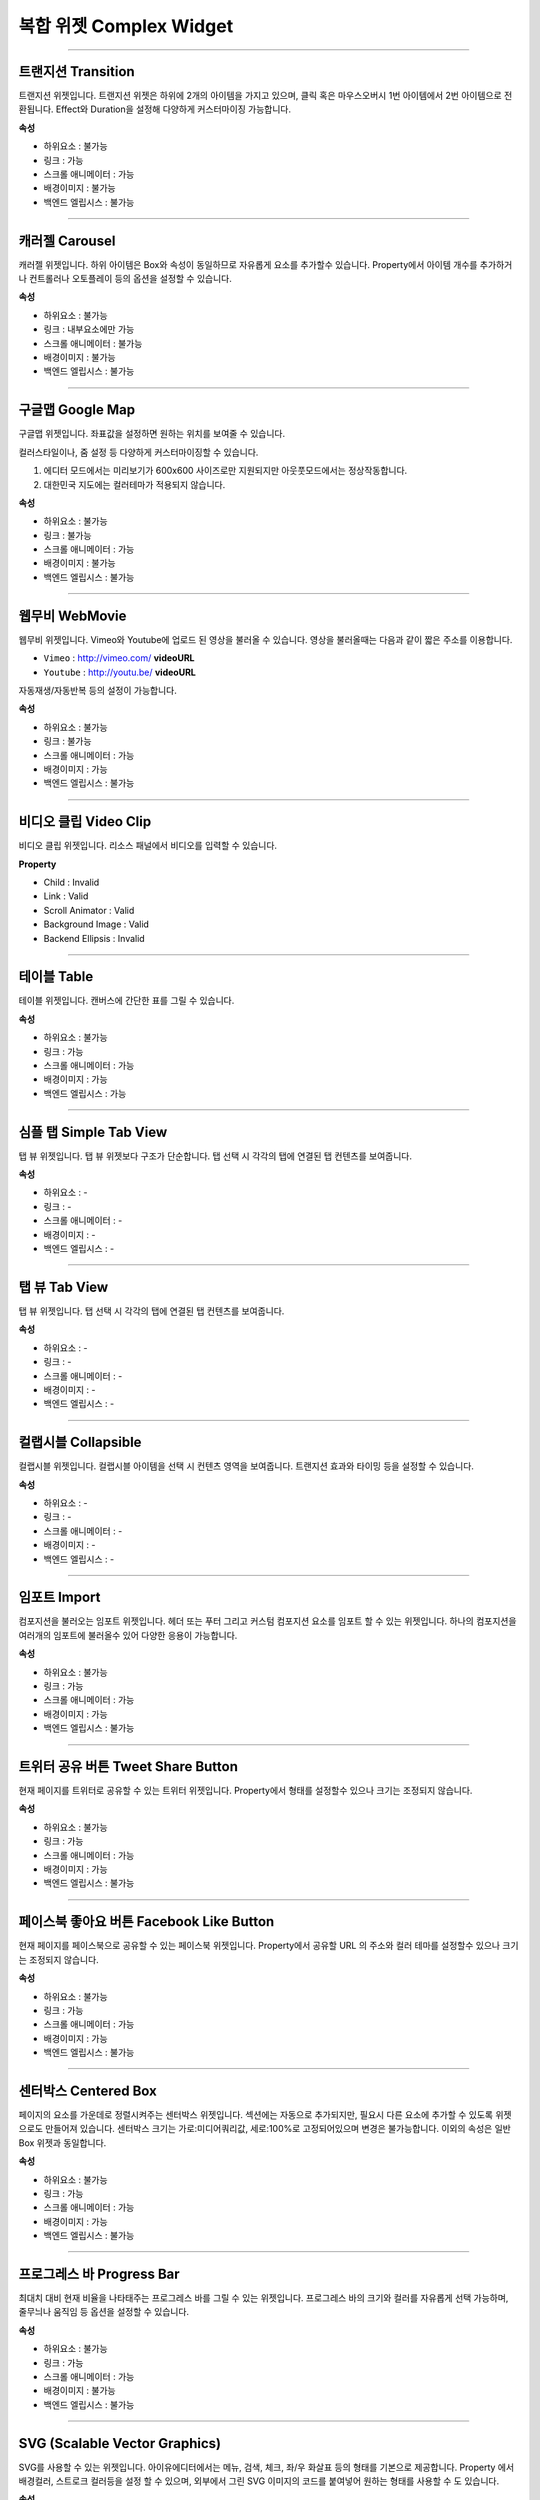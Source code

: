 복합 위젯 Complex Widget
================================

-----------


.. image:: resource/widget/IUTransition.png

트랜지션 Transition
-------------------

.. image:: resource_new/transition.png

트랜지션 위젯입니다.
트랜지션 위젯은 하위에 2개의 아이템을 가지고 있으며, 클릭 혹은 마우스오버시 1번 아이템에서 2번 아이템으로 전환됩니다.
Effect와 Duration을 설정해 다양하게 커스터마이징 가능합니다.


**속성**

* 하위요소 : 불가능
* 링크 : 가능
* 스크롤 애니메이터 : 가능
* 배경이미지 : 불가능
* 백엔드 엘립시스 : 불가능

----------



.. image:: resource/widget/IUCarousel.png

캐러젤 Carousel
---------------

.. image:: resource_new/carousel.png

캐러젤 위젯입니다.
하위 아이템은 Box와 속성이 동일하므로 자유롭게 요소를 추가할수 있습니다. Property에서 아이템 개수를 추가하거나 컨트롤러나 오토플레이 등의 옵션을 설정할 수 있습니다.


**속성**

* 하위요소 : 불가능
* 링크 : 내부요소에만 가능
* 스크롤 애니메이터 : 불가능
* 배경이미지 : 불가능
* 백엔드 엘립시스 : 불가능

----------



.. image:: resource/widget/IUGoogleMap.png

구글맵 Google Map
----------------------

.. image:: resource_new/google_map.png

구글맵 위젯입니다. 좌표값을 설정하면 원하는 위치를 보여줄 수 있습니다.

컬러스타일이나, 줌 설정 등 다양하게 커스터마이징할 수 있습니다.

.. note::
1) 에디터 모드에서는 미리보기가 600x600 사이즈로만 지원되지만 아웃풋모드에서는 정상작동합니다.
2) 대한민국 지도에는 컬러테마가 적용되지 않습니다.


**속성**

* 하위요소 : 불가능
* 링크 : 불가능
* 스크롤 애니메이터 : 가능
* 배경이미지 : 불가능
* 백엔드 엘립시스 : 불가능

----------




.. image:: resource/widget/IUWebMovie.png

웹무비 WebMovie
--------------------

.. image:: resource_new/vimeo_youtube.png

웹무비 위젯입니다.
Vimeo와 Youtube에 업로드 된 영상을 불러올 수 있습니다.
영상을 불러올때는 다음과 같이 짧은 주소를 이용합니다.

* ``Vimeo`` : http://vimeo.com/ **videoURL**
* ``Youtube`` : http://youtu.be/ **videoURL**

자동재생/자동반복 등의 설정이 가능합니다.



**속성**

* 하위요소 : 불가능
* 링크 : 불가능
* 스크롤 애니메이터 : 가능
* 배경이미지 : 가능
* 백엔드 엘립시스 : 불가능

----------



.. image:: resource/widget/IUMovie.png

비디오 클립 Video Clip
-------------------------

.. image:: resource_new/video_clip.png

비디오 클립 위젯입니다. 리소스 패널에서 비디오를 입력할 수 있습니다.



**Property**

* Child : Invalid
* Link  : Valid
* Scroll Animator : Valid
* Background Image : Valid
* Backend Ellipsis : Invalid

----------



.. image:: resource/widget/IUTable.png

테이블 Table
------------

.. image:: resource_new/table.png

테이블 위젯입니다.
캔버스에 간단한 표를 그릴 수 있습니다.



**속성**

* 하위요소 : 불가능
* 링크 : 가능
* 스크롤 애니메이터 : 가능
* 배경이미지 : 가능
* 백엔드 엘립시스 : 가능

----------



.. image:: resource/widget/IUSimpleTabView.png

심플 탭  Simple Tab View
-----------------------------

.. image:: resource_new/simple_tab_view.png

탭 뷰 위젯입니다. 탭 뷰 위젯보다 구조가 단순합니다.
탭 선택 시 각각의 탭에 연결된 탭 컨텐츠를 보여줍니다.



**속성**

* 하위요소 : -
* 링크 : -
* 스크롤 애니메이터 : -
* 배경이미지 : -
* 백엔드 엘립시스 : -

----------



.. image:: resource/widget/IUTabView.png

탭 뷰 Tab View
--------------

.. image:: resource_new/tab_view.png

탭 뷰 위젯입니다.
탭 선택 시 각각의 탭에 연결된 탭 컨텐츠를 보여줍니다.



**속성**

* 하위요소 : -
* 링크 : -
* 스크롤 애니메이터 : -
* 배경이미지 : -
* 백엔드 엘립시스 : -

----------



.. image:: resource/widget/IUCollapsible.png

컬랩시블 Collapsible
--------------------

.. image:: resource_new/collapsible.png

컬랩시블 위젯입니다.
컬랩시블 아이템을 선택 시 컨텐츠 영역을 보여줍니다. 트랜지션 효과와 타이밍 등을 설정할 수 있습니다.



**속성**

* 하위요소 : -
* 링크 : -
* 스크롤 애니메이터 : -
* 배경이미지 : -
* 백엔드 엘립시스 : -

----------




.. image:: resource/widget/IUImport.png

임포트 Import
------------------

.. image:: resource_new/import.png


컴포지션을 불러오는 임포트 위젯입니다.
헤더 또는 푸터 그리고 커스텀 컴포지션 요소를 임포트 할 수 있는 위젯입니다.
하나의 컴포지션을 여러개의 임포트에 불러올수 있어 다양한 응용이 가능합니다.



**속성**

* 하위요소 : 불가능
* 링크 : 가능
* 스크롤 애니메이터 : 가능
* 배경이미지 : 가능
* 백엔드 엘립시스 : 불가능

----------





.. image:: resource/widget/IUTweetButton.png

트위터 공유 버튼 Tweet Share Button
----------------------------------------

.. image:: resource_new/twt_share.png

현재 페이지를 트위터로 공유할 수 있는 트위터 위젯입니다.
Property에서 형태를 설정할수 있으나 크기는 조정되지 않습니다.



**속성**

* 하위요소 : 불가능
* 링크 : 가능
* 스크롤 애니메이터 : 가능
* 배경이미지 : 가능
* 백엔드 엘립시스 : 불가능

----------




.. image:: resource/widget/IUFBLike.png

페이스북 좋아요 버튼 Facebook Like Button
-----------------------------------------------

.. image:: resource_new/fb_like.png

현재 페이지를 페이스북으로 공유할 수 있는 페이스북 위젯입니다.
Property에서 공유할 URL 의 주소와 컬러 테마를 설정할수 있으나 크기는 조정되지 않습니다.



**속성**

* 하위요소 : 불가능
* 링크 : 가능
* 스크롤 애니메이터 : 가능
* 배경이미지 : 가능
* 백엔드 엘립시스 : 불가능

----------





.. image:: resource/widget/IUCenterBox.png

센터박스 Centered Box
-------------------------

.. image:: resource_new/center_box.png


페이지의 요소를 가운데로 정렬시켜주는 센터박스 위젯입니다.
섹션에는 자동으로 추가되지만, 필요시 다른 요소에 추가할 수 있도록 위젯으로도 만들어져 있습니다.
센터박스 크기는 가로:미디어쿼리값, 세로:100%로 고정되어있으며 변경은 불가능합니다.
이외의 속성은 일반 Box 위젯과 동일합니다.



**속성**

* 하위요소 : 불가능
* 링크 : 가능
* 스크롤 애니메이터 : 가능
* 배경이미지 : 가능
* 백엔드 엘립시스 : 불가능

----------




.. image:: resource/widget/IUProgressBar.png

프로그레스 바 Progress Bar
---------------------------------------

.. image:: resource_new/progress_bar.png


최대치 대비 현재 비율을 나타태주는 프로그레스 바를 그릴 수 있는 위젯입니다.
프로그레스 바의 크기와 컬러를 자유롭게 선택 가능하며, 줄무늬나 움직임 등 옵션을 설정할 수 있습니다.


**속성**

* 하위요소 : 불가능
* 링크 : 가능
* 스크롤 애니메이터 : 가능
* 배경이미지 : 불가능
* 백엔드 엘립시스 : 불가능

----------





.. image:: resource/widget/IUSVG.png

SVG (Scalable Vector Graphics)
-------------------------------------

.. image:: resource_new/svg.png


SVG를 사용할 수 있는 위젯입니다.
아이유에디터에서는 메뉴, 검색, 체크, 좌/우 화살표 등의 형태를 기본으로 제공합니다.
Property 에서 배경컬러, 스트로크 컬러등을 설정 할 수 있으며, 외부에서 그린 SVG 이미지의 코드를 붙여넣어 원하는 형태를 사용할 수 도 있습니다.



**속성**

* 하위요소 : 불가능
* 링크 : 가능
* 스크롤 애니메이터 : 가능
* 배경이미지 : 불가능
* 백엔드 엘립시스 : 불가능

----------
